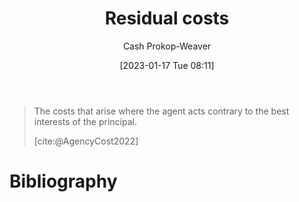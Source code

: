 :PROPERTIES:
:ID:       c65bf1a1-0c55-4361-afc9-34fa828ecd83
:LAST_MODIFIED: [2023-11-03 Fri 07:45]
:END:
#+title: Residual costs
#+hugo_custom_front_matter: :slug "c65bf1a1-0c55-4361-afc9-34fa828ecd83"
#+author: Cash Prokop-Weaver
#+date: [2023-01-17 Tue 08:11]
#+filetags: :concept:

#+begin_quote
The costs that arise where the agent acts contrary to the best interests of the principal.

[cite:@AgencyCost2022]
#+end_quote

* Flashcards :noexport:
** Definition :fc:
:PROPERTIES:
:CREATED: [2023-01-17 Tue 08:12]
:FC_CREATED: 2023-01-17T16:12:47Z
:FC_TYPE:  double
:ID:       4cd6eb26-804c-4612-bb7d-963166c03849
:END:
:REVIEW_DATA:
| position | ease | box | interval | due                  |
|----------+------+-----+----------+----------------------|
| front    | 2.80 |   7 |   322.49 | 2024-07-23T04:23:39Z |
| back     | 1.45 |   7 |    49.68 | 2023-12-23T07:08:49Z |
:END:

[[id:c65bf1a1-0c55-4361-afc9-34fa828ecd83][Residual costs]]

*** Back
The costs that arise where the agent acts contrary to the best interests of the principal.
*** Source
[cite:@AgencyCost2022]
* Bibliography
#+print_bibliography:
